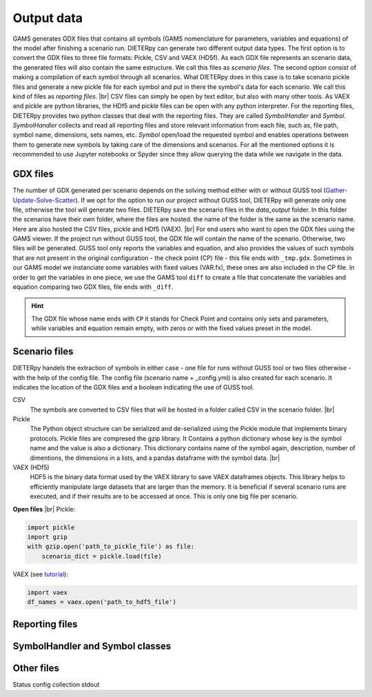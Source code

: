 .. _data_output:


.. |br| raw:: html

    <br>

******************
Output data
******************

GAMS generates GDX files that contains all symbols (GAMS nomenclature for parameters, variables and equations) 
of the model after finishing a scenario run. DIETERpy can generate two different output data types. The first 
option is to convert the GDX files to three file formats: Pickle, CSV and VAEX (HD5f). As each GDX file represents 
an scenario data, the generated files will also contain the same estructure. We call this files as `scenario files`. 
The second option consist of making a compilation of each symbol through all scenarios. What DIETERpy does in this 
case is to take scenario pickle files and generate a new pickle file for each symbol and put in there the symbol's 
data for each scenario. We call this kind of files as `reporting files`. |br|
CSV files can simply be open by text editor, but also with many other tools. As VAEX and pickle are python libraries, 
the HDf5 and pickle files can be open with any python interpreter. For the reporting files, DIETERpy provides two 
python classes that deal with the reporting files. They are called `SymbolHandler` and `Symbol`. `SymbolHandler` 
collects and read all reporting files and store relevant information from each file, such as, file path, symbol 
name, dimensions, sets names, etc. `Symbol` open/load the requested symbol and enables operations 
between them to generate new symbols by taking care of the dimensions and scenarios. For all the mentioned options it 
is recommended to use Jupyter notebooks or Spyder since they allow querying the data while we navigate in the data. 

GDX files
------------------

The number of GDX generated per scenario depends on the solving method either with or without GUSS tool 
(`Gather-Update-Solve-Scatter <https://new.gams.com/latest/docs/S_GUSS.html>`_). If we opt for the option to run our 
project without GUSS tool, DIETERpy will generate only one file, otherwise the tool will generate two files. DIETERpy 
save the scenario files in the `data_output` folder. In this folder the scenarios have their own folder, where the 
files are hosted. the name of the folder is the same as the scenario name. Here are also hosted the CSV files, pickle 
and HDf5 (VAEX). |br|
For end users who want to open the GDX files using the GAMS viewer. If the project run without GUSS tool, the GDX file 
will contain the name of the scenario. Otherwise, two files will be generated. GUSS tool only reports the variables 
and equation, and also provides the values of such symbols that are not present in the original configuration - the 
check point (CP) file - this file ends with ``_tmp.gdx``. Sometimes in our GAMS model we instanciate some variables 
with fixed values (VAR.fx), these ones are also included in the CP file. In order to get the variables in one piece, 
we use the GAMS tool ``diff`` to create a file that concatenate the variables and equation comparing two GDX files, 
file ends with ``_diff``.

.. hint:: The GDX file whose name ends with ``CP`` it stands for Check Point and contains only sets and parameters, 
    while variables and equation remain empty, with zeros or with the fixed values preset in the model.

Scenario files
------------------

DIETERpy handels the extraction of symbols in either case - one file for runs without GUSS tool or two files 
otherwise - with the help of the config file. The config file (scenario name + _config.yml) is also created for 
each scenario. It indicates the location of the GDX files and a boolean indicating the use of GUSS tool.

CSV
 The symbols are converted to CSV files that will be hosted in a folder called CSV in the scenario folder. |br|
Pickle
 The Python object structure can be serialized and de-serialized using the Pickle module that implements binary 
 protocols. Pickle files are compresed the gzip library. It Contains a python dictionary whose key is the symbol name and 
 the value is also a dictionary. This dictionary contains name of the symbol again, description, number of 
 dimentions, the dimensions in a lists, and a pandas dataframe with the symbol data. |br|
VAEX (HDf5)
 HDF5 is the binary data format used by the VAEX library to save VAEX dataframes objects. This library helps to 
 efficiently manipulate large datasets that are larger than the memory. It is beneficial if several scenario runs 
 are executed, and if their results are to be accessed at once. This is only one big file per scenario.


**Open files** |br|
Pickle:

.. code-block:: python

    import pickle
    import gzip
    with gzip.open('path_to_pickle_file') as file:
        scenario_dict = pickle.load(file)

VAEX (see `tutorial <https://vaex.readthedocs.io/en/docs/example_io.html#Binary-file-formats>`_):

.. code-block:: python

    import vaex
    df_names = vaex.open('path_to_hdf5_file')


Reporting files
------------------

.. so if you converted the GDX files to CSV or HDf5 this is not possible.


SymbolHandler and Symbol classes
-------------------------------------




Other files
------------------

Status
config
collection
stdout







